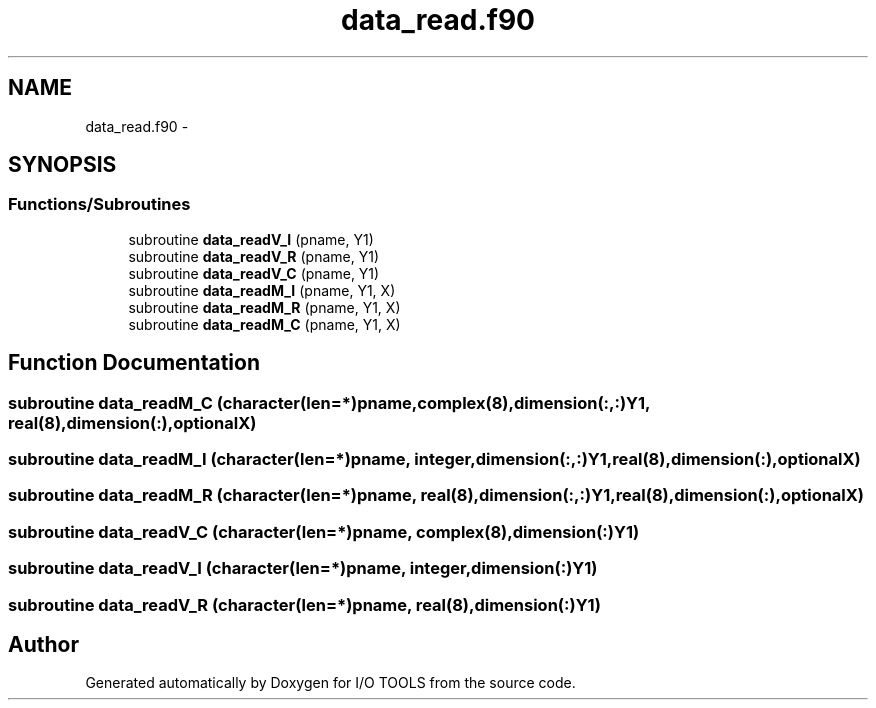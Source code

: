 .TH "data_read.f90" 3 "Tue Nov 8 2011" "I/O TOOLS" \" -*- nroff -*-
.ad l
.nh
.SH NAME
data_read.f90 \- 
.SH SYNOPSIS
.br
.PP
.SS "Functions/Subroutines"

.in +1c
.ti -1c
.RI "subroutine \fBdata_readV_I\fP (pname, Y1)"
.br
.ti -1c
.RI "subroutine \fBdata_readV_R\fP (pname, Y1)"
.br
.ti -1c
.RI "subroutine \fBdata_readV_C\fP (pname, Y1)"
.br
.ti -1c
.RI "subroutine \fBdata_readM_I\fP (pname, Y1, X)"
.br
.ti -1c
.RI "subroutine \fBdata_readM_R\fP (pname, Y1, X)"
.br
.ti -1c
.RI "subroutine \fBdata_readM_C\fP (pname, Y1, X)"
.br
.in -1c
.SH "Function Documentation"
.PP 
.SS "subroutine data_readM_C (character(len=*)pname, complex(8),dimension(:,:)Y1, real(8),dimension(:),optionalX)"
.SS "subroutine data_readM_I (character(len=*)pname, integer,dimension(:,:)Y1, real(8),dimension(:),optionalX)"
.SS "subroutine data_readM_R (character(len=*)pname, real(8),dimension(:,:)Y1, real(8),dimension(:),optionalX)"
.SS "subroutine data_readV_C (character(len=*)pname, complex(8),dimension(:)Y1)"
.SS "subroutine data_readV_I (character(len=*)pname, integer,dimension(:)Y1)"
.SS "subroutine data_readV_R (character(len=*)pname, real(8),dimension(:)Y1)"
.SH "Author"
.PP 
Generated automatically by Doxygen for I/O TOOLS from the source code.
